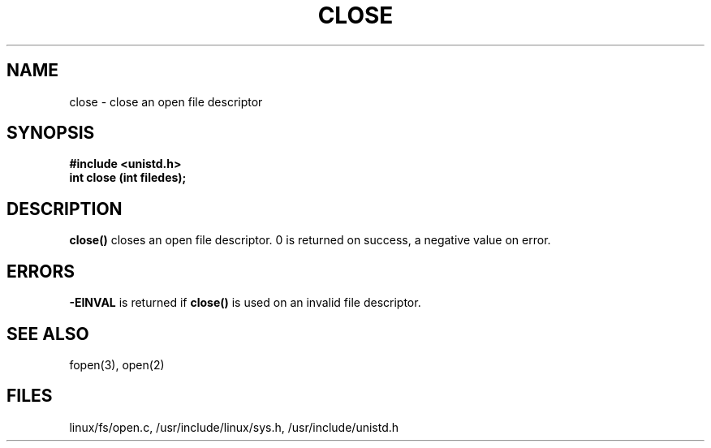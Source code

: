 .TH CLOSE 2
.UC 4
.SH NAME
close \- close an open file descriptor
.SH SYNOPSIS
.nf
.B #include <unistd.h>
.B int close (int filedes);
.fi
.SH DESCRIPTION
.B close()
closes an open file descriptor.  0 is returned on success,
a negative value on error.
.SH ERRORS
.B -EINVAL
is returned if 
.B close()
is used on an invalid file descriptor.  
.SH SEE ALSO
fopen(3), open(2)
.SH FILES
linux/fs/open.c, /usr/include/linux/sys.h, /usr/include/unistd.h 
